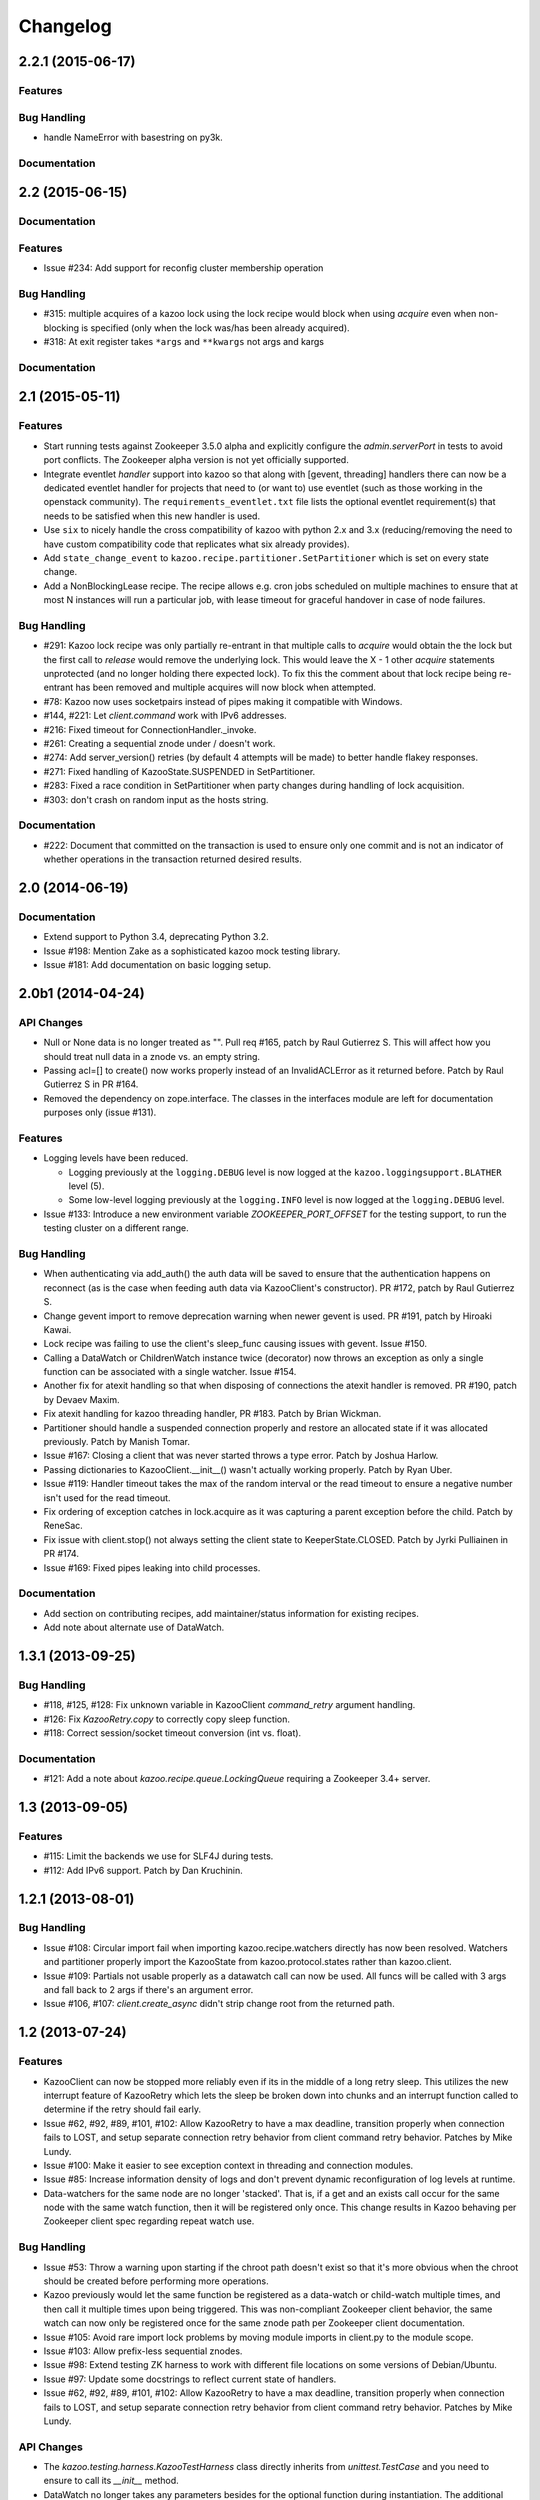 Changelog
=========

2.2.1 (2015-06-17)
-----

Features
********

Bug Handling
************
- handle NameError with basestring on py3k.

Documentation
*************

2.2 (2015-06-15)
----------------

Documentation
*************

Features
********

-  Issue #234: Add support for reconfig cluster membership operation

Bug Handling
************

- #315: multiple acquires of a kazoo lock using the lock recipe would
  block when using `acquire` even when non-blocking is specified (only
  when the lock was/has been already acquired).
- #318: At exit register takes ``*args`` and ``**kwargs`` not args and kargs

Documentation
*************

2.1 (2015-05-11)
----------------

Features
********

- Start running tests against Zookeeper 3.5.0 alpha and explicitly configure
  the `admin.serverPort` in tests to avoid port conflicts. The Zookeeper
  alpha version is not yet officially supported.
- Integrate eventlet *handler* support into kazoo so that along with [gevent,
  threading] handlers there can now be a dedicated eventlet handler for
  projects that need to (or want to) use eventlet (such as those working
  in the openstack community). The ``requirements_eventlet.txt`` file lists
  the optional eventlet requirement(s) that needs to be satisfied when this
  new handler is used.
- Use ``six`` to nicely handle the cross compatibility of kazoo with
  python 2.x and 3.x (reducing/removing the need to have custom compatibility
  code that replicates what six already provides).
- Add ``state_change_event`` to ``kazoo.recipe.partitioner.SetPartitioner``
  which is set on every state change.
- Add a NonBlockingLease recipe.  The recipe allows e.g. cron jobs scheduled
  on multiple machines to ensure that at most N instances will run a particular
  job, with lease timeout for graceful handover in case of node failures.


Bug Handling
************

- #291: Kazoo lock recipe was only partially re-entrant in that multiple
  calls to `acquire` would obtain the the lock but the first call to `release`
  would remove the underlying lock. This would leave the X - 1 other `acquire`
  statements unprotected (and no longer holding there expected lock). To fix
  this the comment about that lock recipe being re-entrant has been removed
  and multiple acquires will now block when attempted.

- #78: Kazoo now uses socketpairs instead of pipes making it compatible with
  Windows.

- #144, #221: Let `client.command` work with IPv6 addresses.

- #216: Fixed timeout for ConnectionHandler._invoke.

- #261: Creating a sequential znode under / doesn't work.

- #274: Add server_version() retries (by default 4 attempts will be made) to
  better handle flakey responses.

- #271: Fixed handling of KazooState.SUSPENDED in SetPartitioner.

- #283: Fixed a race condition in SetPartitioner when party changes during
  handling of lock acquisition.

- #303: don't crash on random input as the hosts string.

Documentation
*************

- #222: Document that committed on the transaction is used to ensure only one
  commit and is not an indicator of whether operations in the transaction
  returned desired results.

2.0 (2014-06-19)
----------------

Documentation
*************

- Extend support to Python 3.4, deprecating Python 3.2.
- Issue #198: Mention Zake as a sophisticated kazoo mock testing library.
- Issue #181: Add documentation on basic logging setup.


2.0b1 (2014-04-24)
------------------

API Changes
***********

- Null or None data is no longer treated as "". Pull req #165, patch by
  Raul Gutierrez S. This will affect how you should treat null data in a
  znode vs. an empty string.
- Passing acl=[] to create() now works properly instead of an InvalidACLError
  as it returned before. Patch by Raul Gutierrez S in PR #164.
- Removed the dependency on zope.interface. The classes in the interfaces
  module are left for documentation purposes only (issue #131).

Features
********

- Logging levels have been reduced.

  - Logging previously at the ``logging.DEBUG`` level is now logged at
    the ``kazoo.loggingsupport.BLATHER`` level (5).

  - Some low-level logging previously at the ``logging.INFO`` level is
    now logged at the ``logging.DEBUG`` level.

- Issue #133: Introduce a new environment variable `ZOOKEEPER_PORT_OFFSET`
  for the testing support, to run the testing cluster on a different range.

Bug Handling
************

- When authenticating via add_auth() the auth data will be saved to ensure that
  the authentication happens on reconnect (as is the case when feeding auth
  data via KazooClient's constructor). PR #172, patch by Raul Gutierrez S.
- Change gevent import to remove deprecation warning when newer gevent is
  used. PR #191, patch by Hiroaki Kawai.
- Lock recipe was failing to use the client's sleep_func causing issues with
  gevent. Issue #150.
- Calling a DataWatch or ChildrenWatch instance twice (decorator) now throws
  an exception as only a single function can be associated with a single
  watcher. Issue #154.
- Another fix for atexit handling so that when disposing of connections the
  atexit handler is removed. PR #190, patch by Devaev Maxim.
- Fix atexit handling for kazoo threading handler, PR #183. Patch by
  Brian Wickman.
- Partitioner should handle a suspended connection properly and restore
  an allocated state if it was allocated previously. Patch by Manish Tomar.
- Issue #167: Closing a client that was never started throws a type error.
  Patch by Joshua Harlow.
- Passing dictionaries to KazooClient.__init__() wasn't actually working
  properly. Patch by Ryan Uber.
- Issue #119: Handler timeout takes the max of the random interval or
  the read timeout to ensure a negative number isn't used for the read
  timeout.
- Fix ordering of exception catches in lock.acquire as it was capturing a
  parent exception before the child. Patch by ReneSac.
- Fix issue with client.stop() not always setting the client state to
  KeeperState.CLOSED. Patch by Jyrki Pulliainen in PR #174.
- Issue #169: Fixed pipes leaking into child processes.

Documentation
*************

- Add section on contributing recipes, add maintainer/status information for
  existing recipes.
- Add note about alternate use of DataWatch.

1.3.1 (2013-09-25)
------------------

Bug Handling
************

- #118, #125, #128: Fix unknown variable in KazooClient `command_retry`
  argument handling.

- #126: Fix `KazooRetry.copy` to correctly copy sleep function.

- #118: Correct session/socket timeout conversion (int vs. float).

Documentation
*************

- #121: Add a note about `kazoo.recipe.queue.LockingQueue` requiring a
  Zookeeper 3.4+ server.


1.3 (2013-09-05)
----------------

Features
********

- #115: Limit the backends we use for SLF4J during tests.

- #112: Add IPv6 support. Patch by Dan Kruchinin.

1.2.1 (2013-08-01)
------------------

Bug Handling
************

- Issue #108: Circular import fail when importing kazoo.recipe.watchers
  directly has now been resolved. Watchers and partitioner properly import
  the KazooState from kazoo.protocol.states rather than kazoo.client.
- Issue #109: Partials not usable properly as a datawatch call can now be
  used. All funcs will be called with 3 args and fall back to 2 args if
  there's an argument error.
- Issue #106, #107: `client.create_async` didn't strip change root from the
  returned path.

1.2 (2013-07-24)
----------------

Features
********

- KazooClient can now be stopped more reliably even if its in the middle
  of a long retry sleep. This utilizes the new interrupt feature of
  KazooRetry which lets the sleep be broken down into chunks and an
  interrupt function called to determine if the retry should fail early.

- Issue #62, #92, #89, #101, #102: Allow KazooRetry to have a
  max deadline, transition properly when connection fails to LOST, and
  setup separate connection retry behavior from client command retry
  behavior. Patches by Mike Lundy.

- Issue #100: Make it easier to see exception context in threading and
  connection modules.

- Issue #85: Increase information density of logs and don't prevent
  dynamic reconfiguration of log levels at runtime.

- Data-watchers for the same node are no longer 'stacked'. That is, if
  a get and an exists call occur for the same node with the same watch
  function, then it will be registered only once. This change results in
  Kazoo behaving per Zookeeper client spec regarding repeat watch use.

Bug Handling
************

- Issue #53: Throw a warning upon starting if the chroot path doesn't exist
  so that it's more obvious when the chroot should be created before
  performing more operations.

- Kazoo previously would let the same function be registered as a data-watch
  or child-watch multiple times, and then call it multiple times upon being
  triggered. This was non-compliant Zookeeper client behavior, the same
  watch can now only be registered once for the same znode path per Zookeeper
  client documentation.

- Issue #105: Avoid rare import lock problems by moving module imports in
  client.py to the module scope.

- Issue #103: Allow prefix-less sequential znodes.

- Issue #98: Extend testing ZK harness to work with different file locations
  on some versions of Debian/Ubuntu.

- Issue #97: Update some docstrings to reflect current state of handlers.

- Issue #62, #92, #89, #101, #102: Allow KazooRetry to have a
  max deadline, transition properly when connection fails to LOST, and
  setup separate connection retry behavior from client command retry
  behavior. Patches by Mike Lundy.

API Changes
***********

- The `kazoo.testing.harness.KazooTestHarness` class directly inherits from
  `unittest.TestCase` and you need to ensure to call its `__init__` method.

- DataWatch no longer takes any parameters besides for the optional function
  during instantiation. The additional options are now implicitly True, with
  the user being left to ignore events as they choose. See the DataWatch
  API docs for more information.

- Issue #99: Better exception raised when the writer fails to close. A
  WriterNotClosedException that inherits from KazooException is now raised
  when the writer fails to close in time.

1.1 (2013-06-08)
----------------

Features
********

- Issue #93: Add timeout option to lock/semaphore acquire methods.

- Issue #79 / #90: Add ability to pass the WatchedEvent to DataWatch and
  ChildWatch functions.

- Respect large client timeout values when closing the connection.

- Add a `max_leases` consistency check to the semaphore recipe.

- Issue #76: Extend testing helpers to allow customization of the Java
  classpath by specifying the new `ZOOKEEPER_CLASSPATH` environment variable.

- Issue #65: Allow non-blocking semaphore acquisition.

Bug Handling
************

- Issue #96: Provide Windows compatibility in testing harness.

- Issue #95: Handle errors deserializing connection response.

- Issue #94: Clean up stray bytes in connection pipe.

- Issue #87 / #88: Allow re-acquiring lock after cancel.

- Issue #77: Use timeout in initial socket connection.

- Issue #69: Only ensure path once in lock and semaphore recipes.

- Issue #68: Closing the connection causes exceptions to be raised by watchers
  which assume the connection won't be closed when running commands.

- Issue #66: Require ping reply before sending another ping, otherwise the
  connection will be considered dead and a ConnectionDropped will be raised
  to trigger a reconnect.

- Issue #63: Watchers weren't reset on lost connection.

- Issue #58: DataWatcher failed to re-register for changes after non-existent
  node was created then deleted.

API Changes
***********

- KazooClient.create_async now supports the makepath argument.

- KazooClient.ensure_path now has an async version, ensure_path_async.

1.0 (2013-03-26)
----------------

Features
********

- Added a LockingQueue recipe. The queue first locks an item and removes it
  from the queue only after the consume() method is called. This enables other
  nodes to retake the item if an error occurs on the first node.

Bug Handling
************

- Issue #50: Avoid problems with sleep function in mixed gevent/threading
  setup.

- Issue #56: Avoid issues with watch callbacks evaluating to false.

1.0b1 (2013-02-24)
------------------

Features
********

- Refactored the internal connection handler to use a single thread. It now
  uses a deque and pipe to signal the ZK thread that there's a new command to
  send, so that the ZK thread can send it, or retrieve a response.
  Processing ZK requests and responses serially in a single thread eliminates
  the need for a bunch of the locking, the peekable queue and two threads
  working on the same underlying socket.

- Issue #48: Added documentation for the `retry` helper module.

- Issue #55: Fix `os.pipe` file descriptor leak and introduce a
  `KazooClient.close` method. The method is particular useful in tests, where
  multiple KazooClients are created and closed in the same process.

Bug Handling
************

- Issue #46: Avoid TypeError in GeneratorContextManager on process shutdown.

- Issue #43: Let DataWatch return node data if allow_missing_node is used.

0.9 (2013-01-07)
----------------

API Changes
***********

- When a retry operation ultimately fails, it now raises a
  `kazoo.retry.RetryFailedError` exception, instead of a general `Exception`
  instance. `RetryFailedError` also inherits from the base `KazooException`.

Features
********

- Improvements to Debian packaging rules.

Bug Handling
************

- Issue #39 / #41: Handle connection dropped errors during session writes.
  Ensure client connection is re-established to a new ZK node if available.

- Issue #38: Set `CLOEXEC` flag on all sockets when available.

- Issue #37 / #40: Handle timeout errors during `select` calls on sockets.

- Issue #36: Correctly set `ConnectionHandler.writer_stopped` even if an
  exception is raised inside the writer, like a retry operation failing.

0.8 (2012-10-26)
----------------

API Changes
***********

- The `KazooClient.__init__` took as `watcher` argument as its second keyword
  argument. The argument had no effect anymore since version 0.5 and was
  removed.

Bug Handling
************

- Issue #35: `KazooClient.__init__` didn't pass on `retry_max_delay` to the
  retry helper.

- Issue #34: Be more careful while handling socket connection errors.

0.7 (2012-10-15)
----------------

Features
********

- DataWatch now has a `allow_missing_node` setting that allows a watch to be
  set on a node that doesn't exist when the DataWatch is created.
- Add new Queue recipe, with optional priority support.
- Add new Counter recipe.
- Added debian packaging rules.

Bug Handling
************

- Issue #31 fixed: Only catch KazooExceptions in catch-all calls.
- Issue #15 fixed again: Force sleep delay to be a float to appease gevent.
- Issue #29 fixed: DataWatch and ChildrenWatch properly re-register their
  watches on server disconnect.

0.6 (2012-09-27)
----------------

API Changes
***********

- Node paths are assumed to be Unicode objects. Under Python 2 pure-ascii
  strings will also be accepted. Node values are considered bytes. The byte
  type is an alias for `str` under Python 2.
- New KeeperState.CONNECTED_RO state for Zookeeper servers connected in
  read-only mode.
- New NotReadOnlyCallError exception when issuing a write change against a
  server thats currently read-only.

Features
********

- Add support for Python 3.2, 3.3 and PyPy (only for the threading handler).
- Handles connecting to Zookeeper 3.4+ read-only servers.
- Automatic background scanning for a Read/Write server when connected to a
  server in read-only mode.
- Add new Semaphore recipe.
- Add a new `retry_max_delay` argument to the client and by default limit the
  retry delay to at most an hour regardless of exponential backoff settings.
- Add new `randomize_hosts` argument to `KazooClient`, allowing one to disable
  host randomization.

Bug Handling
************

- Fix bug with locks not handling intermediary lock contenders disappearing.
- Fix bug with set_data type check failing to catch unicode values.
- Fix bug with gevent 0.13.x backport of peekable queue.
- Fix PatientChildrenWatch to use handler specific sleep function.

0.5 (2012-09-06)
----------------

Skipping a version to reflect the magnitude of the change. Kazoo is now a pure
Python client with no C bindings. This release should run without a problem
on alternate Python implementations such as PyPy and Jython. Porting to Python
3 in the future should also be much easier.

Documentation
*************

- Docs have been restructured to handle the new classes and locations of the
  methods from the pure Python refactor.

Bug Handling
************

This change may introduce new bugs, however there is no longer the possibility
of a complete Python segfault due to errors in the C library and/or the C
binding.

- Possible segfaults from the C lib are gone.
- Password mangling due to the C lib is gone.
- The party recipes didn't set their participating flag to False after
  leaving.

Features
********

- New `client.command` and `client.server_version` API, exposing Zookeeper's
  four letter commands and giving access to structured version information.
- Added 'include_data' option for get_children to include the node's Stat
  object.
- Substantial increase in logging data with debug mode. All correspondence with
  the Zookeeper server can now be seen to help in debugging.

API Changes
***********

- The testing helpers have been moved from `testing.__init__` into a
  `testing.harness` module. The official API's of `KazooTestCase` and
  `KazooTestHarness` can still be directly imported from `testing`.
- The kazoo.handlers.util module was removed.
- Backwards compatible exception class aliases are provided for now in kazoo
  exceptions for the prior C exception names.
- Unicode strings now work fine for node names and are properly converted to
  and from unicode objects.
- The data value argument for the create and create_async methods of the
  client was made optional and defaults to an empty byte string. The data
  value must be a byte string. Unicode values are no longer allowed and
  will raise a TypeError.


0.3 (2012-08-23)
----------------

API Changes
***********

- Handler interface now has an rlock_object for use by recipes.

Bug Handling
************

- Fixed password bug with updated zc-zookeeper-static release, which retains
  null bytes in the password properly.
- Fixed reconnect hammering, so that the reconnection follows retry jitter and
  retry backoff's.
- Fixed possible bug with using a threading.Condition in the set partitioner.
  Set partitioner uses new rlock_object handler API to get an appropriate RLock
  for gevent.
- Issue #17 fixed: Wrap timeout exceptions with staticmethod so they can be
  used directly as intended. Patch by Bob Van Zant.
- Fixed bug with client reconnection looping indefinitely using an expired
  session id.

0.2 (2012-08-12)
----------------

Documentation
*************

- Fixed doc references to start_async using an AsyncResult object, it uses
  an Event object.

Bug Handling
************

- Issue #16 fixed: gevent zookeeper logging failed to handle a monkey patched
  logging setup. Logging is now setup such that a greenlet is used for logging
  messages under gevent, and the thread one is used otherwise.
- Fixed bug similar to #14 for ChildrenWatch on the session listener.
- Issue #14 fixed: DataWatch had inconsistent handling of the node it was
  watching not existing. DataWatch also properly spawns its _get_data function
  to avoid blocking session events.
- Issue #15 fixed: sleep_func for SequentialGeventHandler was not set on the
  class appropriately leading to additional arguments being passed to
  gevent.sleep.
- Issue #9 fixed: Threads/greenlets didn't gracefully shut down. Handler now
  has a start/stop that is used by the client when calling start and stop that
  shuts down the handler workers. This addresses errors and warnings that could
  be emitted upon process shutdown regarding a clean exit of the workers.
- Issue #12 fixed: gevent 0.13 doesn't use the same start_new_thread as gevent
  1.0 which resulted in a fully monkey-patched environment halting due to the
  wrong thread. Updated to use the older kazoo method of getting the real thread
  module object.

API Changes
***********

- The KazooClient handler is now officially exposed as KazooClient.handler
  so that the appropriate sync objects can be used by end-users.
- Refactored ChildrenWatcher used by SetPartitioner into a publicly exposed
  PatientChildrenWatch under recipe.watchers.

Deprecations
************

- connect/connect_async has been renamed to start/start_async to better match
  the stop to indicate connection handling. The prior names are aliased for
  the time being.

Recipes
*******

- Added Barrier and DoubleBarrier implementation.

0.2b1 (2012-07-27)
------------------

Bug Handling
************

- ZOOKEEPER-1318: SystemError is caught and rethrown as the proper invalid
  state exception in older zookeeper python bindings where this issue is still
  valid.
- ZOOKEEPER-1431: Install the latest zc-zookeeper-static library or use the
  packaged ubuntu one for ubuntu 12.04 or later.
- ZOOKEEPER-553: State handling isn't checked via this method, we track it in
  a simpler manner with the watcher to ensure we know the right state.

Features
********

- Exponential backoff with jitter for retrying commands.
- Gevent 0.13 and 1.0b support.
- Lock, Party, SetPartitioner, and Election recipe implementations.
- Data and Children watching API's.
- State transition handling with listener registering to handle session state
  changes (choose to fatal the app on session expiration, etc.)
- Zookeeper logging stream redirected into Python logging channel under the
  name 'Zookeeper'.
- Base client library with handler support for threading and gevent async
  environments.
